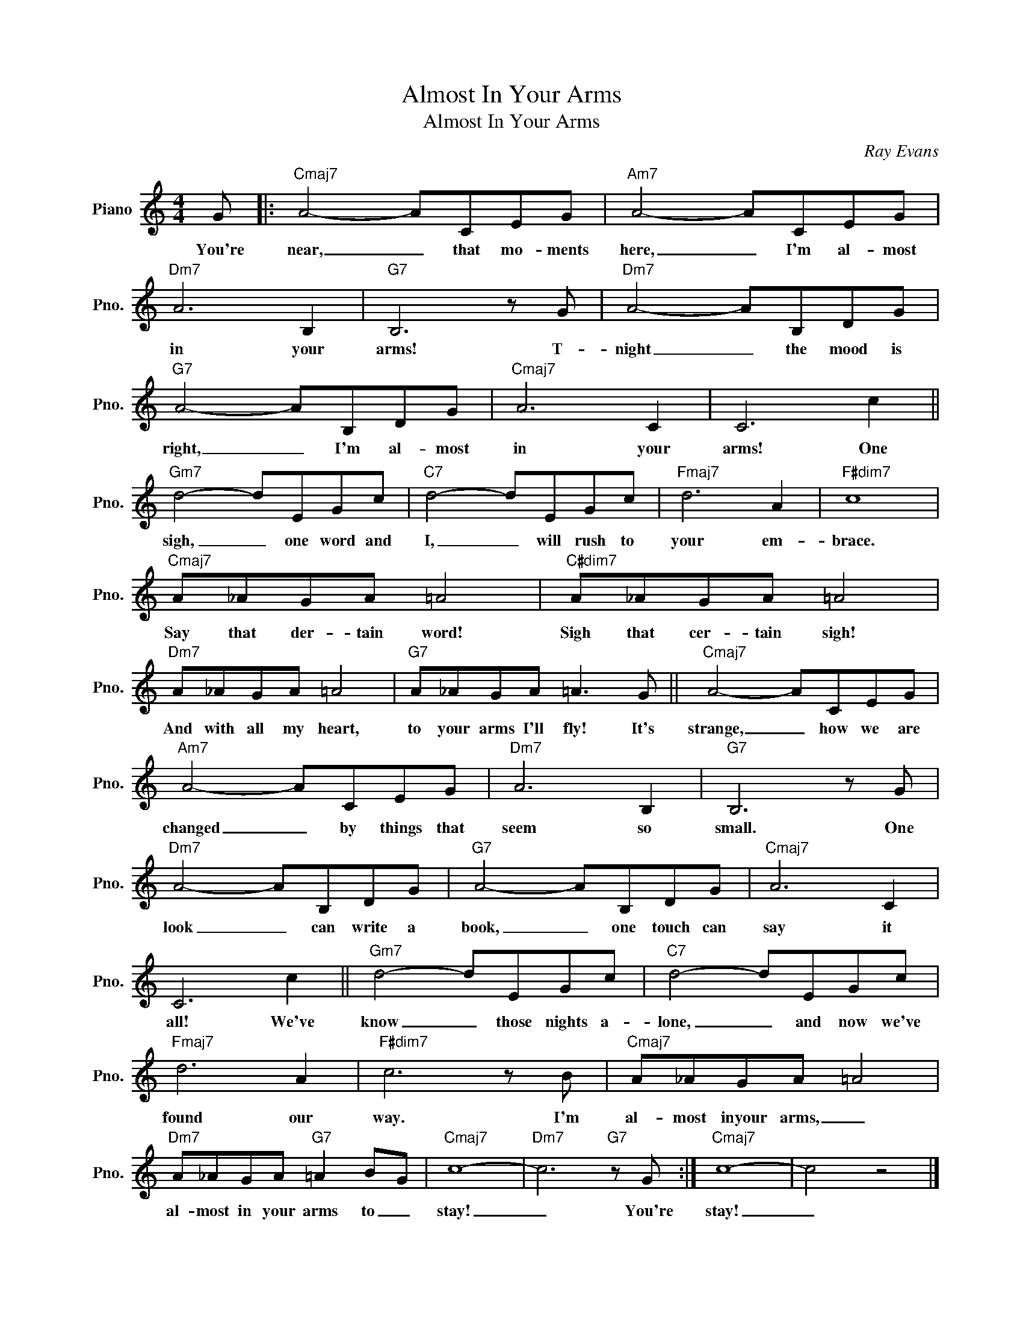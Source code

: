 X:1
T:Almost In Your Arms
T:Almost In Your Arms
C:Ray Evans
Z:All Rights Reserved
L:1/8
M:4/4
K:C
V:1 treble nm="Piano" snm="Pno."
%%MIDI program 0
%%MIDI control 7 100
%%MIDI control 10 64
V:1
 G |:"Cmaj7" A4- ACEG |"Am7" A4- ACEG |"Dm7" A6 B,2 |"G7" B,6 z G |"Dm7" A4- AB,DG | %6
w: You're|near, _ that mo- ments|here, _ I'm al- most|in your|arms! T-|night _ the mood is|
"G7" A4- AB,DG |"Cmaj7" A6 C2 | C6 c2 ||"Gm7" d4- dEGc |"C7" d4- dEGc |"Fmaj7" d6 A2 |"F#dim7" c8 | %13
w: right, _ I'm al- most|in your|arms! One|sigh, _ one word and|I, _ will rush to|your em-|brace.|
"Cmaj7" A_AGA =A4 |"C#dim7" A_AGA =A4 |"Dm7" A_AGA =A4 |"G7" A_AGA =A3 G ||"Cmaj7" A4- ACEG | %18
w: Say that der- tain word!|Sigh that cer- tain sigh!|And with all my heart,|to your arms I'll fly! It's|strange, _ how we are|
"Am7" A4- ACEG |"Dm7" A6 B,2 |"G7" B,6 z G |"Dm7" A4- AB,DG |"G7" A4- AB,DG |"Cmaj7" A6 C2 | %24
w: changed _ by things that|seem so|small. One|look _ can write a|book, _ one touch can|say it|
 C6 c2 ||"Gm7" d4- dEGc |"C7" d4- dEGc |"Fmaj7" d6 A2 |"F#dim7" c6 z B |"Cmaj7" A_AGA =A4 | %30
w: all! We've|know _ those nights a-|lone, _ and now we've|found our|way. I'm|al- most inyour arms, _|
"Dm7" A_AGA"G7" =A2 BG |"Cmaj7" c8- |"Dm7" c6"G7" z G :|"Cmaj7" c8- | c4 z4 |] %35
w: al- most in your arms to _|stay!|_ You're|stay!|_|


